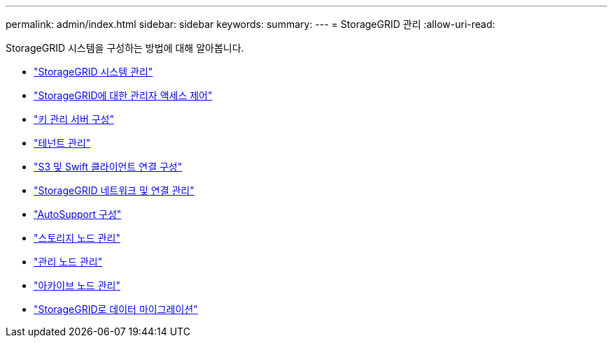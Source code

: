 ---
permalink: admin/index.html 
sidebar: sidebar 
keywords:  
summary:  
---
= StorageGRID 관리
:allow-uri-read: 


[role="lead"]
StorageGRID 시스템을 구성하는 방법에 대해 알아봅니다.

* link:administering-storagegrid-system.html["StorageGRID 시스템 관리"]
* link:controlling-administrator-access-to-storagegrid.html["StorageGRID에 대한 관리자 액세스 제어"]
* link:kms-configuring.html["키 관리 서버 구성"]
* link:managing-tenants.html["테넌트 관리"]
* link:configuring-client-connections.html["S3 및 Swift 클라이언트 연결 구성"]
* link:managing-storagegrid-networks-and-connections.html["StorageGRID 네트워크 및 연결 관리"]
* link:configuring-autosupport.html["AutoSupport 구성"]
* link:managing-storage-nodes.html["스토리지 노드 관리"]
* link:managing-admin-nodes.html["관리 노드 관리"]
* link:managing-archive-nodes.html["아카이브 노드 관리"]
* link:migrating-data-into-storagegrid.html["StorageGRID로 데이터 마이그레이션"]

